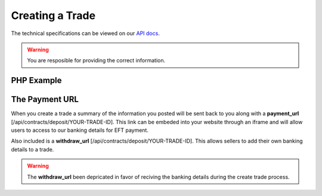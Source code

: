 Creating a Trade
================

The technical specifications can be viewed on our
`API docs <https://api.tradesafe.co.za/#contract-post>`_.

.. warning::
  You are resposible for providing the correct information.

PHP Example
-----------

.. code-block:: php
  :linenos:

  <?php
  # The JWT for your account
  $json_token = 'your_jwt_token';

  # The url of the API
  $service_url = 'https://sandbox.tradesafe.co.za/api/contract.json';

  $curl = curl_init($service_url);

  $postfields = array(
    "name" => "Short description of trade",
    "reference" => "A unique identifier",
    "industry" => "GENERAL_GOODS_SERVICES",
    "description" => "Description of the trade",
    "buyer" => array(
      "first_name" => "John",
      "email" => "user@example.net",
      "mobile_country" => "ZAF",
      "mobile" => "0123456789",
      "id_number" => "0000001111223"
    ),
    "seller" => array(
      "first_name" => "Jane",
      "email" => "user@example.com",
      "mobile_country" => "ZAF",
      "mobile" => "0123456789",
      "id_number" => "0000001111223"
    ),
    "value" => 10000,
    "fee_allocation" => 10,
    "completion_days" => 30,
    "completion_months" => 12,
    "completion_years" => 5,
    "inspection_days" => 7,
    "delivery_required" => false,
    "seller_bank_account": {
      "number": "0123456789",
      "branch_code": "123456",
      "type": "Cheque"
    }
  );

  curl_setopt_array($curl, array(
    CURLOPT_POST => TRUE,
    CURLOPT_RETURNTRANSFER => TRUE,
    CURLOPT_HTTPHEADER => array(
      'Authorization: Bearer ' . $json_token,
      'Content-Type: application/json'
    ),
    CURLOPT_POSTFIELDS => json_encode($postfields)
  ));

  $curl_response = curl_exec($curl);
  curl_close($curl);

  $response = json_decode($curl_response);

  print_r($response);
  ?>

The Payment URL
---------------

When you create a trade a summary of the information you posted will be sent
back to you along with a **payment_url**
[/api/contracts/deposit/YOUR-TRADE-ID]. This link can be embeded into your
website through an iframe and will allow users to access to our banking details
for EFT payment.

Also included is a **withdraw_url** [/api/contracts/deposit/YOUR-TRADE-ID].
This allows sellers to add their own banking details to a trade.

.. warning::
  The **withdraw_url** been depricated in favor of reciving the banking details
  during the create trade process.

